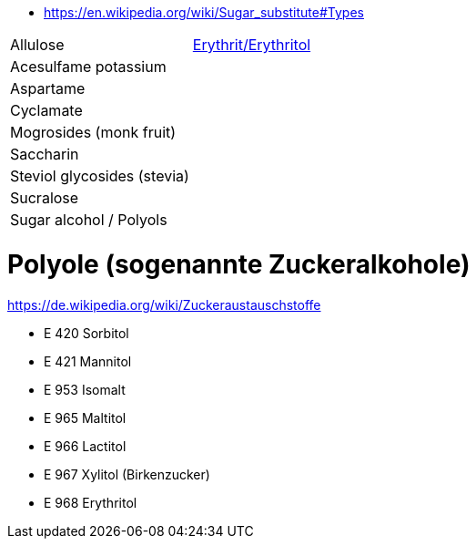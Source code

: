 * https://en.wikipedia.org/wiki/Sugar_substitute#Types

|===
| Allulose | https://de.wikipedia.org/wiki/Erythrit[Erythrit/Erythritol]
| Acesulfame potassium | 
| Aspartame | 
| Cyclamate | 
| Mogrosides (monk fruit) | 
| Saccharin | 
| Steviol glycosides (stevia) | 
| Sucralose | 
| Sugar alcohol / Polyols | 
|===

# Polyole (sogenannte Zuckeralkohole)

https://de.wikipedia.org/wiki/Zuckeraustauschstoffe

* E 420 Sorbitol
* E 421 Mannitol
* E 953 Isomalt
* E 965 Maltitol
* E 966 Lactitol
* E 967 Xylitol (Birkenzucker)
* E 968 Erythritol
